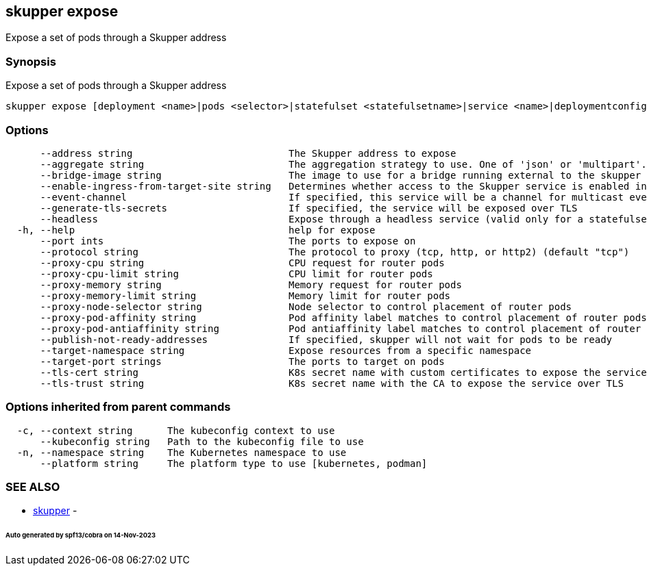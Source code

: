 == skupper expose

Expose a set of pods through a Skupper address

=== Synopsis

Expose a set of pods through a Skupper address

----
skupper expose [deployment <name>|pods <selector>|statefulset <statefulsetname>|service <name>|deploymentconfig <name>] [flags]
----

=== Options

----
      --address string                           The Skupper address to expose
      --aggregate string                         The aggregation strategy to use. One of 'json' or 'multipart'. If specified requests to this service will be sent to all registered implementations and the responses aggregated.
      --bridge-image string                      The image to use for a bridge running external to the skupper router
      --enable-ingress-from-target-site string   Determines whether access to the Skupper service is enabled in the site the target was exposed through. Always (default) or Never are valid values.
      --event-channel                            If specified, this service will be a channel for multicast events.
      --generate-tls-secrets                     If specified, the service will be exposed over TLS
      --headless                                 Expose through a headless service (valid only for a statefulset target)
  -h, --help                                     help for expose
      --port ints                                The ports to expose on
      --protocol string                          The protocol to proxy (tcp, http, or http2) (default "tcp")
      --proxy-cpu string                         CPU request for router pods
      --proxy-cpu-limit string                   CPU limit for router pods
      --proxy-memory string                      Memory request for router pods
      --proxy-memory-limit string                Memory limit for router pods
      --proxy-node-selector string               Node selector to control placement of router pods
      --proxy-pod-affinity string                Pod affinity label matches to control placement of router pods
      --proxy-pod-antiaffinity string            Pod antiaffinity label matches to control placement of router pods
      --publish-not-ready-addresses              If specified, skupper will not wait for pods to be ready
      --target-namespace string                  Expose resources from a specific namespace
      --target-port strings                      The ports to target on pods
      --tls-cert string                          K8s secret name with custom certificates to expose the service over TLS
      --tls-trust string                         K8s secret name with the CA to expose the service over TLS
----

=== Options inherited from parent commands

----
  -c, --context string      The kubeconfig context to use
      --kubeconfig string   Path to the kubeconfig file to use
  -n, --namespace string    The Kubernetes namespace to use
      --platform string     The platform type to use [kubernetes, podman]
----

=== SEE ALSO

* xref:skupper.adoc[skupper]	 -

[discrete]
====== Auto generated by spf13/cobra on 14-Nov-2023
